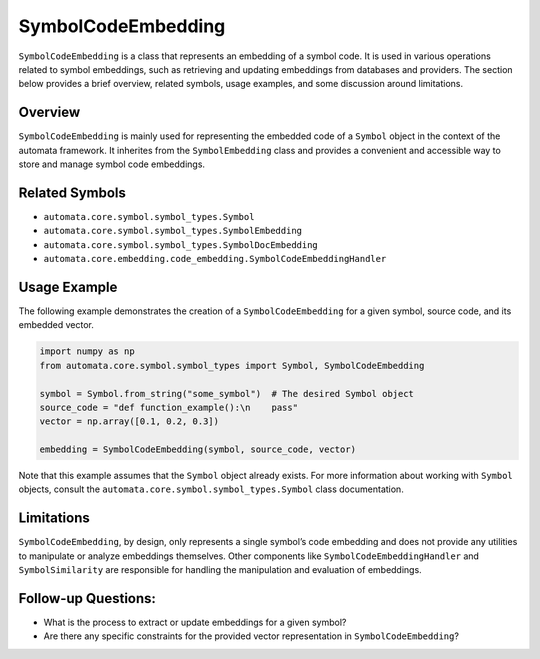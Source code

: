 SymbolCodeEmbedding
===================

``SymbolCodeEmbedding`` is a class that represents an embedding of a
symbol code. It is used in various operations related to symbol
embeddings, such as retrieving and updating embeddings from databases
and providers. The section below provides a brief overview, related
symbols, usage examples, and some discussion around limitations.

Overview
--------

``SymbolCodeEmbedding`` is mainly used for representing the embedded
code of a ``Symbol`` object in the context of the automata framework. It
inherites from the ``SymbolEmbedding`` class and provides a convenient
and accessible way to store and manage symbol code embeddings.

Related Symbols
---------------

-  ``automata.core.symbol.symbol_types.Symbol``
-  ``automata.core.symbol.symbol_types.SymbolEmbedding``
-  ``automata.core.symbol.symbol_types.SymbolDocEmbedding``
-  ``automata.core.embedding.code_embedding.SymbolCodeEmbeddingHandler``

Usage Example
-------------

The following example demonstrates the creation of a
``SymbolCodeEmbedding`` for a given symbol, source code, and its
embedded vector.

.. code:: python

   import numpy as np
   from automata.core.symbol.symbol_types import Symbol, SymbolCodeEmbedding

   symbol = Symbol.from_string("some_symbol")  # The desired Symbol object
   source_code = "def function_example():\n    pass"
   vector = np.array([0.1, 0.2, 0.3])

   embedding = SymbolCodeEmbedding(symbol, source_code, vector)

Note that this example assumes that the ``Symbol`` object already
exists. For more information about working with ``Symbol`` objects,
consult the ``automata.core.symbol.symbol_types.Symbol`` class
documentation.

Limitations
-----------

``SymbolCodeEmbedding``, by design, only represents a single symbol’s
code embedding and does not provide any utilities to manipulate or
analyze embeddings themselves. Other components like
``SymbolCodeEmbeddingHandler`` and ``SymbolSimilarity`` are responsible
for handling the manipulation and evaluation of embeddings.

Follow-up Questions:
--------------------

-  What is the process to extract or update embeddings for a given
   symbol?
-  Are there any specific constraints for the provided vector
   representation in ``SymbolCodeEmbedding``?
